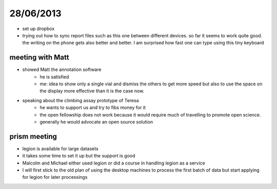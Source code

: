==========
28/06/2013
==========

* set up dropbox

* trying out how to sync report files such as this one between different devices. so far it seems to work quite good. the writing on the phone gets also better and better. I am surprised how fast one can type using this tiny keyboard

meeting with Matt
#################

* showed Matt the annotation software
    * he is satisfied
    * me: idea to show only a single vial and dismiss the others to get more speed but also to use the space on the display more effective than it is the case now.

* speaking about the climbing assay prototype of Teresa
    * he wants to support us and try to fibs money for it
    * the open fellowship does not work because it would require much of travelling to promote open science.
    * generally he would advocate an open source solution 

prism meeting
#############

* legion is available for large datasets
* it takes some time to set it up but the support is good
* Malcolm and Michael either used legion or did a course in handling legion as a service
* I will first stick to the old plan of using the desktop machines to process the first batch of data but start applying for legion for later processings